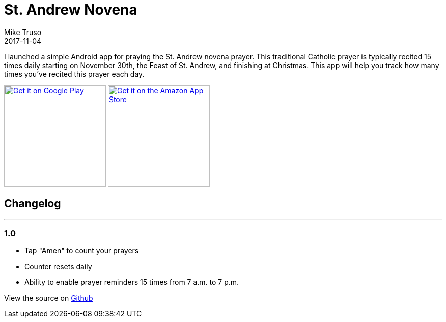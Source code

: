 = St. Andrew Novena
Mike Truso
2017-11-04
:jbake-type: post
:jbake-tags: android,novena
:jbake-status: published

I launched a simple Android app for praying the St. Andrew novena prayer.
This traditional Catholic prayer is typically recited 15 times daily starting on November 30th, the Feast of St. Andrew, and finishing at Christmas.
This app will help you track how many times you've recited this prayer each day.

image:/images/google-play-badge.png[
"Get it on Google Play",
link="https://play.google.com/store/apps/details?id=com.miketruso.standrewnovena&pcampaignid=MKT-Other-global-all-co-prtnr-py-PartBadge-Mar2515-1",
width=200]
image:/images/amazon-appsstore-us-black-v2.png[
"Get it on the Amazon App Store",
link="http://a.co/8hg4x7z",
width=200]

== Changelog
---

=== 1.0
- Tap "Amen" to count your prayers
- Counter resets daily
- Ability to enable prayer reminders 15 times from 7 a.m. to 7 p.m.

View the source on https://github.com/mftruso/st-andrew-novena[Github]
